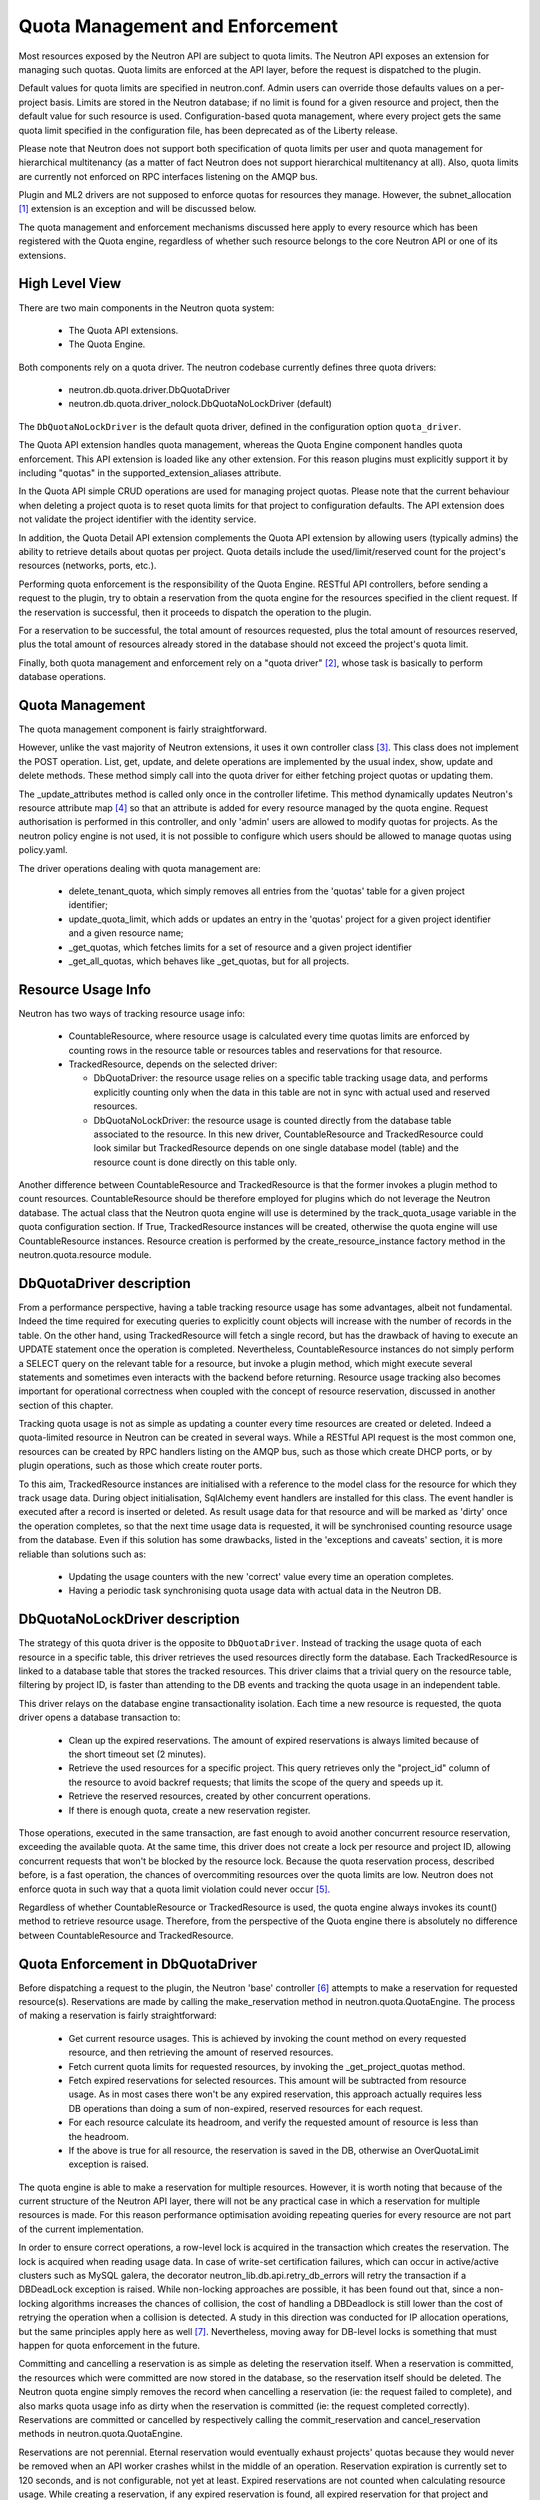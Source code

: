 ..
      Licensed under the Apache License, Version 2.0 (the "License"); you may
      not use this file except in compliance with the License. You may obtain
      a copy of the License at

          http://www.apache.org/licenses/LICENSE-2.0

      Unless required by applicable law or agreed to in writing, software
      distributed under the License is distributed on an "AS IS" BASIS, WITHOUT
      WARRANTIES OR CONDITIONS OF ANY KIND, either express or implied. See the
      License for the specific language governing permissions and limitations
      under the License.


      Convention for heading levels in Neutron devref:
      =======  Heading 0 (reserved for the title in a document)
      -------  Heading 1
      ~~~~~~~  Heading 2
      +++++++  Heading 3
      '''''''  Heading 4
      (Avoid deeper levels because they do not render well.)


Quota Management and Enforcement
================================

Most resources exposed by the Neutron API are subject to quota limits.
The Neutron API exposes an extension for managing such quotas. Quota limits are
enforced at the API layer, before the request is dispatched to the plugin.

Default values for quota limits are specified in neutron.conf. Admin users
can override those defaults values on a per-project basis. Limits are stored
in the Neutron database; if no limit is found for a given resource and project,
then the default value for such resource is used.
Configuration-based quota management, where every project gets the same quota
limit specified in the configuration file, has been deprecated as of the
Liberty release.

Please note that Neutron does not support both specification of quota limits
per user and quota management for hierarchical multitenancy (as a matter of
fact Neutron does not support hierarchical multitenancy at all). Also, quota
limits are currently not enforced on RPC interfaces listening on the AMQP
bus.

Plugin and ML2 drivers are not supposed to enforce quotas for resources they
manage. However, the subnet_allocation [1]_ extension is an exception and will
be discussed below.

The quota management and enforcement mechanisms discussed here apply to every
resource which has been registered with the Quota engine, regardless of
whether such resource belongs to the core Neutron API or one of its extensions.

High Level View
---------------

There are two main components in the Neutron quota system:

 * The Quota API extensions.
 * The Quota Engine.

Both components rely on a quota driver. The neutron codebase currently defines
three quota drivers:

 * neutron.db.quota.driver.DbQuotaDriver
 * neutron.db.quota.driver_nolock.DbQuotaNoLockDriver (default)

The ``DbQuotaNoLockDriver`` is the default quota driver, defined in the
configuration option ``quota_driver``.

The Quota API extension handles quota management, whereas the Quota Engine
component handles quota enforcement. This API extension is loaded like any
other extension. For this reason plugins must explicitly support it by including
"quotas" in the supported_extension_aliases attribute.

In the Quota API simple CRUD operations are used for managing project quotas.
Please note that the current behaviour when deleting a project quota is to reset
quota limits for that project to configuration defaults. The API
extension does not validate the project identifier with the identity service.

In addition, the Quota Detail API extension complements the Quota API extension
by allowing users (typically admins) the ability to retrieve details about
quotas per project. Quota details include the used/limit/reserved
count for the project's resources (networks, ports, etc.).

Performing quota enforcement is the responsibility of the Quota Engine.
RESTful API controllers, before sending a request to the plugin, try to obtain
a reservation from the quota engine for the resources specified in the client
request. If the reservation is successful, then it proceeds to dispatch the
operation to the plugin.

For a reservation to be successful, the total amount of resources requested,
plus the total amount of resources reserved, plus the total amount of resources
already stored in the database should not exceed the project's quota limit.

Finally, both quota management and enforcement rely on a "quota driver" [2]_,
whose task is basically to perform database operations.

Quota Management
----------------

The quota management component is fairly straightforward.

However, unlike the vast majority of Neutron extensions, it uses it own
controller class [3]_.
This class does not implement the POST operation. List, get, update, and
delete operations are implemented by the usual index, show, update and
delete methods. These method simply call into the quota driver for either
fetching project quotas or updating them.

The _update_attributes method is called only once in the controller lifetime.
This method dynamically updates Neutron's resource attribute map [4]_ so that
an attribute is added for every resource managed by the quota engine.
Request authorisation is performed in this controller, and only 'admin' users
are allowed to modify quotas for projects. As the neutron policy engine is not
used, it is not possible to configure which users should be allowed to manage
quotas using policy.yaml.

The driver operations dealing with quota management are:

 * delete_tenant_quota, which simply removes all entries from the 'quotas'
   table for a given project identifier;
 * update_quota_limit, which adds or updates an entry in the 'quotas' project
   for a given project identifier and a given resource name;
 * _get_quotas, which fetches limits for a set of resource and a given project
   identifier
 * _get_all_quotas, which behaves like _get_quotas, but for all projects.


Resource Usage Info
-------------------

Neutron has two ways of tracking resource usage info:

 * CountableResource, where resource usage is calculated every time quotas
   limits are enforced by counting rows in the resource table or resources
   tables and reservations for that resource.
 * TrackedResource, depends on the selected driver:

   * DbQuotaDriver: the resource usage relies on a specific table tracking
     usage data, and performs explicitly counting only when the data in this
     table are not in sync with actual used and reserved resources.
   * DbQuotaNoLockDriver: the resource usage is counted directly from the
     database table associated to the resource. In this new driver,
     CountableResource and TrackedResource could look similar but
     TrackedResource depends on one single database model (table) and the
     resource count is done directly on this table only.

Another difference between CountableResource and TrackedResource is that the
former invokes a plugin method to count resources. CountableResource should be
therefore employed for plugins which do not leverage the Neutron database.
The actual class that the Neutron quota engine will use is determined by the
track_quota_usage variable in the quota configuration section. If True,
TrackedResource instances will be created, otherwise the quota engine will
use CountableResource instances.
Resource creation is performed by the create_resource_instance factory method
in the neutron.quota.resource module.

DbQuotaDriver description
-------------------------

From a performance perspective, having a table tracking resource usage
has some advantages, albeit not fundamental. Indeed the time required for
executing queries to explicitly count objects will increase with the number of
records in the table. On the other hand, using TrackedResource will fetch a
single record, but has the drawback of having to execute an UPDATE statement
once the operation is completed.
Nevertheless, CountableResource instances do not simply perform a SELECT query
on the relevant table for a resource, but invoke a plugin method, which might
execute several statements and sometimes even interacts with the backend
before returning.
Resource usage tracking also becomes important for operational correctness
when coupled with the concept of resource reservation, discussed in another
section of this chapter.

Tracking quota usage is not as simple as updating a counter every time
resources are created or deleted.
Indeed a quota-limited resource in Neutron can be created in several ways.
While a RESTful API request is the most common one, resources can be created
by RPC handlers listing on the AMQP bus, such as those which create DHCP
ports, or by plugin operations, such as those which create router ports.

To this aim, TrackedResource instances are initialised with a reference to
the model class for the resource for which they track usage data. During
object initialisation, SqlAlchemy event handlers are installed for this class.
The event handler is executed after a record is inserted or deleted.
As result usage data for that resource and will be marked as 'dirty' once
the operation completes, so that the next time usage data is requested,
it will be synchronised counting resource usage from the database.
Even if this solution has some drawbacks, listed in the 'exceptions and
caveats' section, it is more reliable than solutions such as:

 * Updating the usage counters with the new 'correct' value every time an
   operation completes.
 * Having a periodic task synchronising quota usage data with actual data in
   the Neutron DB.


DbQuotaNoLockDriver description
-------------------------------

The strategy of this quota driver is the opposite to ``DbQuotaDriver``.
Instead of tracking the usage quota of each resource in a specific table,
this driver retrieves the used resources directly form the database.
Each TrackedResource is linked to a database table that stores the tracked
resources. This driver claims that a trivial query on the resource table,
filtering by project ID, is faster than attending to the DB events and tracking
the quota usage in an independent table.

This driver relays on the database engine transactionality isolation. Each
time a new resource is requested, the quota driver opens a database transaction
to:

 * Clean up the expired reservations. The amount of expired reservations is
   always limited because of the short timeout set (2 minutes).
 * Retrieve the used resources for a specific project. This query retrieves
   only the "project_id" column of the resource to avoid backref requests; that
   limits the scope of the query and speeds up it.
 * Retrieve the reserved resources, created by other concurrent operations.
 * If there is enough quota, create a new reservation register.

Those operations, executed in the same transaction, are fast enough to avoid
another concurrent resource reservation, exceeding the available quota. At the
same time, this driver does not create a lock per resource and project ID,
allowing concurrent requests that won't be blocked by the resource lock.
Because the quota reservation process, described before, is a fast operation,
the chances of overcommiting resources over the quota limits are low. Neutron
does not enforce quota in such way that a quota limit violation could never
occur [5]_.

Regardless of whether CountableResource or TrackedResource is used, the quota
engine always invokes its count() method to retrieve resource usage.
Therefore, from the perspective of the Quota engine there is absolutely no
difference between CountableResource and TrackedResource.

Quota Enforcement in DbQuotaDriver
----------------------------------

Before dispatching a request to the plugin, the Neutron 'base' controller [6]_
attempts to make a reservation for requested resource(s).
Reservations are made by calling the make_reservation method in
neutron.quota.QuotaEngine.
The process of making a reservation is fairly straightforward:

 * Get current resource usages. This is achieved by invoking the count method
   on every requested resource, and then retrieving the amount of reserved
   resources.
 * Fetch current quota limits for requested resources, by invoking the
   _get_project_quotas method.
 * Fetch expired reservations for selected resources. This amount will be
   subtracted from resource usage. As in most cases there won't be any
   expired reservation, this approach actually requires less DB operations than
   doing a sum of non-expired, reserved resources for each request.
 * For each resource calculate its headroom, and verify the requested
   amount of resource is less than the headroom.
 * If the above is true for all resource, the reservation is saved in the DB,
   otherwise an OverQuotaLimit exception is raised.

The quota engine is able to make a reservation for multiple resources.
However, it is worth noting that because of the current structure of the
Neutron API layer, there will not be any practical case in which a reservation
for multiple resources is made. For this reason performance optimisation
avoiding repeating queries for every resource are not part of the current
implementation.

In order to ensure correct operations, a row-level lock is acquired in
the transaction which creates the reservation. The lock is acquired when
reading usage data. In case of write-set certification failures,
which can occur in active/active clusters such as MySQL galera, the decorator
neutron_lib.db.api.retry_db_errors will retry the transaction if a DBDeadLock
exception is raised.
While non-locking approaches are possible, it has been found out that, since
a non-locking algorithms increases the chances of collision, the cost of
handling a DBDeadlock is still lower than the cost of retrying the operation
when a collision is detected. A study in this direction was conducted for
IP allocation operations, but the same principles apply here as well [7]_.
Nevertheless, moving away for DB-level locks is something that must happen
for quota enforcement in the future.

Committing and cancelling a reservation is as simple as deleting the
reservation itself. When a reservation is committed, the resources which
were committed are now stored in the database, so the reservation itself
should be deleted. The Neutron quota engine simply removes the record when
cancelling a reservation (ie: the request failed to complete), and also
marks quota usage info as dirty when the reservation is committed (ie:
the request completed correctly).
Reservations are committed or cancelled by respectively calling the
commit_reservation and cancel_reservation methods in neutron.quota.QuotaEngine.

Reservations are not perennial. Eternal reservation would eventually exhaust
projects' quotas because they would never be removed when an API worker crashes
whilst in the middle of an operation.
Reservation expiration is currently set to 120 seconds, and is not
configurable, not yet at least. Expired reservations are not counted when
calculating resource usage. While creating a reservation, if any expired
reservation is found, all expired reservation for that project and resource
will be removed from the database, thus avoiding build-up of expired
reservations.

Setting up Resource Tracking for a Plugin
------------------------------------------

By default plugins do not leverage resource tracking. Having the plugin
explicitly declare which resources should be tracked is a precise design
choice aimed at limiting as much as possible the chance of introducing
errors in existing plugins.

For this reason a plugin must declare which resource it intends to track.
This can be achieved using the tracked_resources decorator available in the
neutron.quota.resource_registry module.
The decorator should ideally be applied to the plugin's __init__ method.

The decorator accepts in input a list of keyword arguments. The name of the
argument must be a resource name, and the value of the argument must be
a DB model class. For example:

::
 @resource_registry.tracked_resources(network=models_v2.Network,
                                      port=models_v2.Port,
                                      subnet=models_v2.Subnet,
                                      subnetpool=models_v2.SubnetPool)

Will ensure network, port, subnet and subnetpool resources are tracked.
In theory, it is possible to use this decorator multiple times, and not
exclusively to __init__ methods. However, this would eventually lead to
code readability and maintainability problems, so developers are strongly
encourage to apply this decorator exclusively to the plugin's __init__
method (or any other method which is called by the plugin only once
during its initialization).

Notes for Implementors of RPC Interfaces and RESTful Controllers
-------------------------------------------------------------------------------

Neutron unfortunately does not have a layer which is called before dispatching
the operation from the plugin which can be leveraged both from RESTful and
RPC over AMQP APIs. In particular the RPC handlers call straight into the
plugin, without doing any request authorisation or quota enforcement.

Therefore RPC handlers must explicitly indicate if they are going to call the
plugin to create or delete any sort of resources. This is achieved in a simple
way, by ensuring modified resources are marked as dirty after the RPC handler
execution terminates. To this aim developers can use the mark_resources_dirty
decorator available in the module neutron.quota.resource_registry.

The decorator would scan the whole list of registered resources, and store
the dirty status for their usage trackers in the database for those resources
for which items have been created or destroyed during the plugin operation.

Exceptions and Caveats
-----------------------

Please be aware of the following limitations of the quota enforcement engine:

 * Subnet allocation from subnet pools, in particularly shared pools, is also
   subject to quota limit checks. However this checks are not enforced by the
   quota engine, but trough a mechanism implemented in the
   neutron.ipam.subnetalloc module. This is because the Quota engine is not
   able to satisfy the requirements for quotas on subnet allocation.
 * The quota engine also provides a limit_check routine which enforces quota
   checks without creating reservations. This way of doing quota enforcement
   is extremely unreliable and superseded by the reservation mechanism. It
   has not been removed to ensure off-tree plugins and extensions which leverage
   are not broken.
 * SqlAlchemy events might not be the most reliable way for detecting changes
   in resource usage. Since the event mechanism monitors the data model class,
   it is paramount for a correct quota enforcement, that resources are always
   created and deleted using object relational mappings. For instance, deleting
   a resource with a query.delete call, will not trigger the event. SQLAlchemy
   events should be considered as a temporary measure adopted as Neutron lacks
   persistent API objects.
 * As CountableResource instance do not track usage data, when making a
   reservation no write-intent lock is acquired. Therefore the quota engine
   with CountableResource is not concurrency-safe.
 * The mechanism for specifying for which resources enable usage tracking
   relies on the fact that the plugin is loaded before quota-limited resources
   are registered. For this reason it is not possible to validate whether a
   resource actually exists or not when enabling tracking for it. Developers
   should pay particular attention into ensuring resource names are correctly
   specified.
 * The code assumes usage trackers are a trusted source of truth: if they
   report a usage counter and the dirty bit is not set, that counter is
   correct. If it's dirty than surely that counter is out of sync.
   This is not very robust, as there might be issues upon restart when toggling
   the use_tracked_resources configuration variable, as stale counters might be
   trusted upon for making reservations. Also, the same situation might occur
   if a server crashes after the API operation is completed but before the
   reservation is committed, as the actual resource usage is changed but
   the corresponding usage tracker is not marked as dirty.

References
----------

.. [1] Subnet allocation extension: http://opendev.org/openstack/neutron/tree/neutron/extensions/subnetallocation.py
.. [2] DB Quota driver class: http://opendev.org/openstack/neutron/tree/neutron/db/quota/driver.py#n30
.. [3] Quota API extension controller: http://opendev.org/openstack/neutron/tree/neutron/extensions/quotasv2.py#n40
.. [4] Neutron resource attribute map: http://opendev.org/openstack/neutron/tree/neutron/api/v2/attributes.py#n639
.. [5] Quota limit exceeded: https://bugs.launchpad.net/neutron/+bug/1862050/
.. [6] Base controller class: http://opendev.org/openstack/neutron/tree/neutron/api/v2/base.py#n50
.. [7] http://lists.openstack.org/pipermail/openstack-dev/2015-February/057534.html
